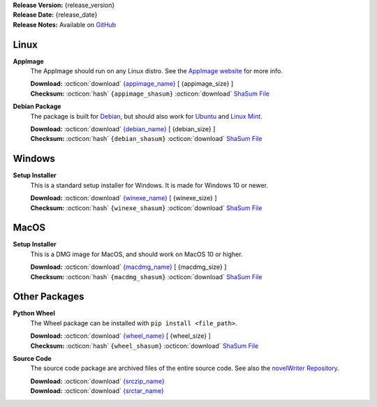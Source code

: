 .. _AppImage website: https://appimage.org/
.. _Ubuntu: https://ubuntu.com/
.. _Debian: https://www.debian.org/
.. _Linux Mint: https://linuxmint.com/
.. _novelWriter Repository: https://github.com/vkbo/novelWriter/

| **Release Version:** {release_version}
| **Release Date:** {release_date}
| **Release Notes:** Available on `GitHub <{release_url}>`__


Linux
-----

**AppImage**
   The AppImage should run on any Linux distro. See the `AppImage website`_ for more info.

   | **Download:** :octicon:`download` `{appimage_name} <{appimage_download}>`__ [ {appimage_size} ]
   | **Checksum:** :octicon:`hash` ``{appimage_shasum}`` :octicon:`download` `ShaSum File <{appimage_shasumfile}>`__

**Debian Package**
   The package is built for Debian_, but should also work for Ubuntu_ and `Linux Mint`_.

   | **Download:** :octicon:`download` `{debian_name} <{debian_download}>`__ [ {debian_size} ]
   | **Checksum:** :octicon:`hash` ``{debian_shasum}`` :octicon:`download` `ShaSum File <{debian_shasumfile}>`__


Windows
-------

**Setup Installer**
   This is a standard setup installer for Windows. It is made for Windows 10 or newer.

   | **Download:** :octicon:`download` `{winexe_name} <{winexe_download}>`__ [ {winexe_size} ]
   | **Checksum:** :octicon:`hash` ``{winexe_shasum}`` :octicon:`download` `ShaSum File <{winexe_shasumfile}>`__


MacOS
-----

**Setup Installer**
   This is a DMG image for MacOS, and should work on MacOS 10 or higher.

   | **Download:** :octicon:`download` `{macdmg_name} <{macdmg_download}>`__ [ {macdmg_size} ]
   | **Checksum:** :octicon:`hash` ``{macdmg_shasum}`` :octicon:`download` `ShaSum File <{macdmg_shasumfile}>`__


Other Packages
--------------

**Python Wheel**
   The Wheel package can be installed with ``pip install <file_path>``.

   | **Download:** :octicon:`download` `{wheel_name} <{wheel_download}>`__ [ {wheel_size} ]
   | **Checksum:** :octicon:`hash` ``{wheel_shasum}`` :octicon:`download` `ShaSum File <{wheel_shasumfile}>`__

**Source Code**
   The source code package are archived files of the entire source code. See also the `novelWriter Repository`_.

   | **Download:** :octicon:`download` `{srczip_name} <{srczip_download}>`__
   | **Download:** :octicon:`download` `{srctar_name} <{srctar_download}>`__
